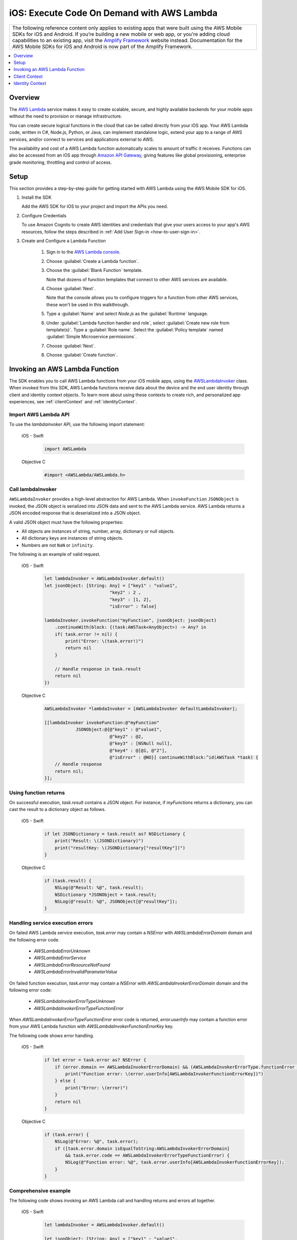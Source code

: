 .. Copyright 2010-2018 Amazon.com, Inc. or its affiliates. All Rights Reserved.

   This work is licensed under a Creative Commons Attribution-NonCommercial-ShareAlike 4.0
   International License (the "License"). You may not use this file except in compliance with the
   License. A copy of the License is located at http://creativecommons.org/licenses/by-nc-sa/4.0/.

   This file is distributed on an "AS IS" BASIS, WITHOUT WARRANTIES OR CONDITIONS OF ANY KIND,
   either express or implied. See the License for the specific language governing permissions and
   limitations under the License.

.. _how-to-ios-lambda:

###########################################
iOS: Execute Code On Demand with AWS Lambda
###########################################

.. list-table::
   :widths: 1

   * - The following reference content only applies to existing apps that were built using the AWS Mobile SDKs for iOS and Android. If you’re building a new mobile or web app, or you're adding cloud capabilities to an existing app, visit the `Amplify Framework <https://amzn.to/am-amplify-docs>`__ website instead. Documentation for the AWS Mobile SDKs for iOS and Android is now part of the Amplify Framework.


.. contents::
   :local:
   :depth: 1

Overview
========

The `AWS Lambda <http://aws.amazon.com/lambda/>`__ service makes it easy to create scalable, secure, and highly available backends for your mobile apps without the need to provision or manage infrastructure.

You can create secure logical functions in the cloud that can be called directly from your iOS app. Your AWS Lambda code, written in C#, Node.js, Python, or Java, can implement standalone logic, extend your app to a range of AWS services, and/or connect to services and applications external to AWS.

The availability and cost of a AWS Lambda function automatically scales to amount of traffic it receives. Functions can also be accessed from an iOS app through `Amazon API Gateway <http://aws.amazon.com/lambda/>`__, giving features like global provisioning, enterprise grade monitoring, throttling and control of access.

Setup
=====

This section provides a step-by-step guide for getting started with AWS Lambda using the AWS Mobile SDK for iOS.

#. Install the SDK

   Add the AWS SDK for iOS to your project and import the APIs you need.

#. Configure Credentials

   To use Amazon Cognito to create AWS identities and credentials that give your users access to your app's AWS resources, follow the steps described in :ref:`Add User Sign-in <how-to-user-sign-in>`.

#. Create and Configure a Lambda Function

    #. Sign in to the `AWS Lambda console <https://console.aws.amazon.com/lambda/>`__.

    #. Choose :guilabel:`Create a Lambda function`.

    #. Choose the :guilabel:`Blank Function` template.

       Note that dozens of function templates that connect to other AWS services are available.

    #. Choose :guilabel:`Next`.

       Note that the console allows you to configure triggers for a function from other AWS services, these won't be used in this walkthrough.

    #. Type a :guilabel:`Name` and select `Node.js` as the :guilabel:`Runtime` language.

    #. Under :guilabel:`Lambda function handler and role`, select :guilabel:`Create new role from template(s)`.
       Type a :guilabel:`Role name`. Select the :guilabel:`Policy template` named :guilabel:`Simple Microservice permissions`.

    #. Choose :guilabel:`Next`.

    #. Choose :guilabel:`Create function`.


Invoking an AWS Lambda Function
=================================

The SDK enables you to call AWS Lambda functions from your iOS mobile apps,
using the `AWSLambdaInvoker <http://docs.aws.amazon.com/AWSiOSSDK/latest/Classes/AWSLambdaInvoker.html>`__ class. When invoked from this SDK, AWS Lambda functions receive
data about the device and the end user identity through client and identity context objects.
To learn more about using these contexts to create rich, and personalized app experiences,
see :ref:`clientContext` and :ref:`identityContext`.

Import AWS Lambda API
----------------------

To use the `lambdainvoker` API, use the following import statement:

    .. container:: option

        iOS - Swift
            .. code-block:: swift

                import AWSLambda

        Objective C
            .. code-block:: objectivec

                #import <AWSLambda/AWSLambda.h>


Call lambdaInvoker
------------------

``AWSLambdaInvoker`` provides a high-level abstraction for AWS Lambda. When ``invokeFunction``
``JSONObject`` is invoked, the JSON object is serialized into JSON data and sent to the
AWS Lambda service. AWS Lambda returns a JSON encoded response that is deserialized into
a JSON object.

A valid JSON object must have the following properties:

* All objects are instances of string, number, array, dictionary or null objects.
* All dictionary keys are instances of string objects.
* Numbers are not ``NaN`` or ``infinity``.

The following is an example of valid request.

    .. container:: option

        iOS - Swift
            .. code-block:: swift

                let lambdaInvoker = AWSLambdaInvoker.default()
                let jsonObject: [String: Any] = ["key1" : "value1",
                                         "key2" : 2 ,
                                         "key3" : [1, 2],
                                         "isError" : false]

                lambdaInvoker.invokeFunction("myFunction", jsonObject: jsonObject)
                    .continueWith(block: {(task:AWSTask<AnyObject>) -> Any? in
                    if( task.error != nil) {
                        print("Error: \(task.error!)")
                        return nil
                    }

                    // Handle response in task.result
                    return nil
                })


        Objective C
            .. code-block:: objectivec

                AWSLambdaInvoker *lambdaInvoker = [AWSLambdaInvoker defaultLambdaInvoker];

                [[lambdaInvoker invokeFunction:@"myFunction"
                            JSONObject:@{@"key1" : @"value1",
                                         @"key2" : @2,
                                         @"key3" : [NSNull null],
                                         @"key4" : @[@1, @"2"],
                                         @"isError" : @NO}] continueWithBlock:^id(AWSTask *task) {
                    // Handle response
                    return nil;
                }];


Using function returns
----------------------

On successful execution, `task.result` contains a JSON object. For instance, if `myFunctions` returns a dictionary, you can cast the result to a dictionary object as follows.

    .. container:: option

        iOS - Swift
            .. code-block:: swift

                if let JSONDictionary = task.result as? NSDictionary {
                    print("Result: \(JSONDictionary)")
                    print("resultKey: \(JSONDictionary["resultKey"])")
                }

        Objective C
            .. code-block:: objectivec

                if (task.result) {
                    NSLog(@"Result: %@", task.result);
                    NSDictionary *JSONObject = task.result;
                    NSLog(@"result: %@", JSONObject[@"resultKey"]);
                }

Handling service execution errors
---------------------------------

On failed AWS Lambda service execution, `task.error` may contain a `NSError` with `AWSLambdaErrorDomain` domain and the following error code.

    * `AWSLambdaErrorUnknown`
    * `AWSLambdaErrorService`
    * `AWSLambdaErrorResourceNotFound`
    * `AWSLambdaErrorInvalidParameterValue`

On failed function execution, `task.error` may contain a `NSError` with `AWSLambdaInvokerErrorDomain` domain and the following error code:

    * `AWSLambdaInvokerErrorTypeUnknown`
    * `AWSLambdaInvokerErrorTypeFunctionError`

When `AWSLambdaInvokerErrorTypeFunctionError` error code is returned, `error.userInfo` may contain a function error from your AWS Lambda function with `AWSLambdaInvokerFunctionErrorKey` key.

The following code shows error handling.

    .. container:: option

        iOS - Swift
            .. code-block:: swift

                if let error = task.error as? NSError {
                    if (error.domain == AWSLambdaInvokerErrorDomain) && (AWSLambdaInvokerErrorType.functionError == AWSLambdaInvokerErrorType(rawValue: error.code)) {
                        print("Function error: \(error.userInfo[AWSLambdaInvokerFunctionErrorKey])")
                    } else {
                        print("Error: \(error)")
                    }
                    return nil
                }

        Objective C
            .. code-block:: objectivec

                if (task.error) {
                    NSLog(@"Error: %@", task.error);
                    if ([task.error.domain isEqualToString:AWSLambdaInvokerErrorDomain]
                        && task.error.code == AWSLambdaInvokerErrorTypeFunctionError) {
                        NSLog(@"Function error: %@", task.error.userInfo[AWSLambdaInvokerFunctionErrorKey]);
                    }
                }

Comprehensive example
---------------------

The following code shows invoking an AWS Lambda call and handling returns and errors all together.

    .. container:: option

        iOS - Swift
            .. code-block:: swift

                let lambdaInvoker = AWSLambdaInvoker.default()

                let jsonObject: [String: Any] = ["key1" : "value1",
                                       "key2" : 2,
                                       "key3" : [1, 2],
                                       "isError" : false]

                lambdaInvoker.invokeFunction("myFunction", jsonObject: jsonObject).continueWith(block: {(task:AWSTask<AnyObject>) -> Any? in
                    if let error = task.error as? NSError {
                        if (error.domain == AWSLambdaInvokerErrorDomain) && (AWSLambdaInvokerErrorType.functionError == AWSLambdaInvokerErrorType(rawValue: error.code) {
                            print("Function error: \(error.userInfo[AWSLambdaInvokerFunctionErrorKey])")
                        } else {
                            print("Error: \(error)")
                        }
                        return nil
                    }

                    // Handle response in task.result
                    if let JSONDictionary = task.result as? NSDictionary {
                        print("Result: \(JSONDictionary)")
                        print("resultKey: \(JSONDictionary["resultKey"])")
                    }
                    return nil
                })

        Objective C
            .. code-block:: objectivec

                AWSLambdaInvoker *lambdaInvoker = [AWSLambdaInvoker defaultLambdaInvoker];

                [[lambdaInvoker invokeFunction:@"myFunction"
                            JSONObject:@{@"key1" : @"value1",
                                         @"key2" : @2,
                                         @"key3" : [NSNull null],
                                         @"key4" : @[@1, @"2"],
                                         @"isError" : @NO}] continueWithBlock:^id(AWSTask *task) {
                    if (task.error) {
                        NSLog(@"Error: %@", task.error);
                        if ([task.error.domain isEqualToString:AWSLambdaInvokerErrorDomain]
                            && task.error.code == AWSLambdaInvokerErrorTypeFunctionError) {
                            NSLog(@"Function error: %@", task.error.userInfo[AWSLambdaInvokerFunctionErrorKey]);
                        }
                    }
                    if (task.result) {
                        NSLog(@"Result: %@", task.result);
                        NSDictionary *JSONObject = task.result;
                        NSLog(@"result: %@", JSONObject[@"resultKey"]);
                    }
                    return nil;
                }];

.. _clientContext:

Client Context
==============

Calls to AWS Lambda using this SDK provide your functions with data about the calling device
and app using the `ClientContext` class.

You can access the client context in your lambda function as follows.

    .. container:: option

        JavaScript
            .. code-block:: javascript

                exports.handler = function(event, context) {
                    console.log("installation_id = " + context.clientContext.client.installation_id);
                    console.log("app_version_code = " + context.clientContext.client.app_version_code);
                    console.log("app_version_name = " + context.clientContext.client.app_version_name);
                    console.log("app_package_name = " + context.clientContext.client.app_package_name);
                    console.log("app_title = " + context.clientContext.client.app_title);
                    console.log("platform_version = " + context.clientContext.env.platform_version);
                    console.log("platform = " + context.clientContext.env.platform);
                    console.log("make = " + context.clientContext.env.make);
                    console.log("model = " + context.clientContext.env.model);
                    console.log("locale = " + context.clientContext.env.locale);

                    context.succeed("Your platform is " + context.clientContext.env.platform;
                }

ClientContext has the following fields:

client.installation_id
        Auto-generated UUID that is created the first time the app is launched. This is stored in the keychain on the device. In case the keychain is wiped a new installation ID will be generated.

client.app_version_code
        `CFBundleShortVersionString <https://developer.apple.com/library/ios/documentation/General/Reference/InfoPlistKeyReference/Articles/CoreFoundationKeys.html#//apple_ref/doc/uid/20001431-111349>`__

client.app_version_name
        `CFBundleVersion <https://developer.apple.com/library/ios/documentation/General/Reference/InfoPlistKeyReference/Articles/CoreFoundationKeys.html#//apple_ref/doc/uid/20001431-102364>`__

client.app_package_name
        `CFBundleIdentifier <https://developer.apple.com/library/ios/documentation/General/Reference/InfoPlistKeyReference/Articles/CoreFoundationKeys.html#//apple_ref/doc/uid/20001431-102070>`__

client.app_title
        `CFBundleDisplayName <https://developer.apple.com/library/ios/documentation/General/Reference/InfoPlistKeyReference/Articles/CoreFoundationKeys.html#//apple_ref/doc/uid/20001431-110725>`__

env.platform_version
        `systemVersion <https://developer.apple.com/library/ios/documentation/UIKit/Reference/UIDevice_Class/index.html#//apple_ref/occ/instp/UIDevice/systemVersion>`__

env.platform
        `systemName <https://developer.apple.com/library/ios/documentation/UIKit/Reference/UIDevice_Class/index.html#//apple_ref/occ/instp/UIDevice/systemName>`__

env.make
        Hardcoded as "apple"

env.model
        `Model of the device <https://developer.apple.com/library/ios/documentation/UIKit/Reference/UIDevice_Class/index.html#//apple_ref/occ/instp/UIDevice/model>`__

env.locale
        `localeIdentifier <https://developer.apple.com/library/ios/documentation/Cocoa/Reference/Foundation/Classes/NSLocale_Class/index.html#//apple_ref/occ/instp/NSLocale/localeIdentifier>`__ from `autoupdatingCurrentLocale <https://developer.apple.com/library/ios/documentation/Cocoa/Reference/Foundation/Classes/NSLocale_Class/index.html#//apple_ref/occ/clm/NSLocale/autoupdatingCurrentLocale>`__

.. _identityContext:

Identity Context
================

The `IdentityContext` class of the SDK passes Amazon Cognito credentials making the AWS identity of the end user available to your function. You can access the Identity ID as follows.

    .. container:: option

        JavaScript
            .. code-block:: javascript

                exports.handler = function(event, context) {
                    console.log("clientID = " + context.identity);

                    context.succeed("Your client ID is " + context.identity);
                }

.. _Cognito Console: https://console.aws.amazon.com/cognito/home
